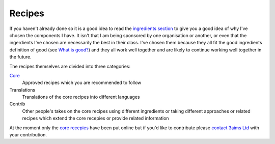 Recipes
+++++++

If you haven't already done so it is a good idea to read the `ingredients
section <../ingredients/index.html>`_ to give you a good idea of why I've
chosen the components I have. It isn't that I am being sponsored by one
organisation or another, or even that the ingerdients I've chosen are
necessarily the best in their class. I've chosen them because they all fit the
good ingredients definition of good (see `What is good?
<../what-is-good.html>`_) and they all work well together and are likely to
continue working well together in the future.

The recipes themselves are divided into three categories:

`Core <articles/index.html>`_
    Approved recipes which you are recommended to follow

Translations
    Translations of the core recipes into different languages

Contrib
    Other people's takes on the core recipes using different ingredients or
    taking different approaches or related recipes which extend the core recepies
    or provide related information

At the moment only the `core recepies <articles/index.html>`_ have been put
online but if you'd like to contribute please `contact 3aims Ltd
<http://3aims.com/contact.html>`_ with your contribution.
